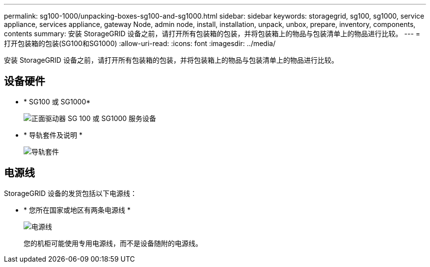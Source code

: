 ---
permalink: sg100-1000/unpacking-boxes-sg100-and-sg1000.html 
sidebar: sidebar 
keywords: storagegrid, sg100, sg1000, service appliance, services appliance, gateway Node, admin node, install, installation, unpack, unbox, prepare, inventory, components, contents 
summary: 安装 StorageGRID 设备之前，请打开所有包装箱的包装，并将包装箱上的物品与包装清单上的物品进行比较。 
---
= 打开包装箱的包装(SG100和SG1000)
:allow-uri-read: 
:icons: font
:imagesdir: ../media/


[role="lead"]
安装 StorageGRID 设备之前，请打开所有包装箱的包装，并将包装箱上的物品与包装清单上的物品进行比较。



== 设备硬件

* * SG100 或 SG1000*
+
image::../media/sg6000_cn_front_without_bezel.gif[正面驱动器 SG 100 或 SG1000 服务设备]

* * 导轨套件及说明 *
+
image::../media/rail_kit.gif[导轨套件]





== 电源线

StorageGRID 设备的发货包括以下电源线：

* * 您所在国家或地区有两条电源线 *
+
image::../media/power_cords.gif[电源线]

+
您的机柜可能使用专用电源线，而不是设备随附的电源线。


